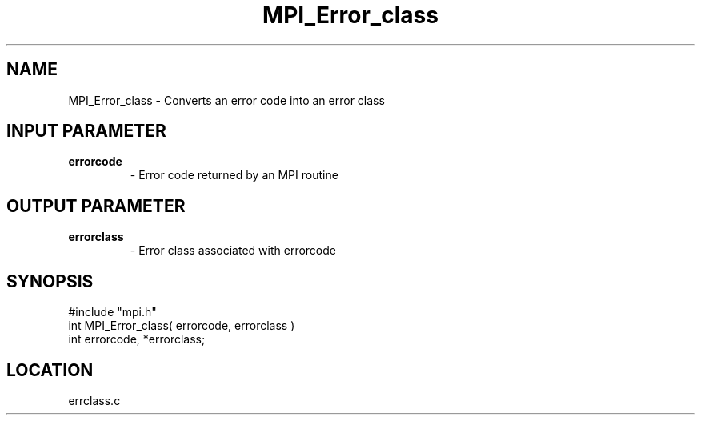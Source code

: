 .TH MPI_Error_class 3 "7/13/1994" " " "MPI"
.SH NAME
MPI_Error_class \- Converts an error code into an error class

.SH INPUT PARAMETER
.PD 0
.TP
.B errorcode 
- Error code returned by an MPI routine 
.PD 1

.SH OUTPUT PARAMETER
.PD 0
.TP
.B errorclass 
- Error class associated with errorcode 
.PD 1

.SH SYNOPSIS
.nf
#include "mpi.h"
int MPI_Error_class( errorcode, errorclass )
int errorcode, *errorclass;

.fi

.SH LOCATION
 errclass.c
